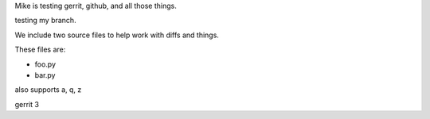 Mike is testing gerrit, github, and all those things.


testing my branch.

We include two source files to help work with diffs and things.

These files are:

* foo.py
* bar.py

also supports a, q, z

gerrit 3
